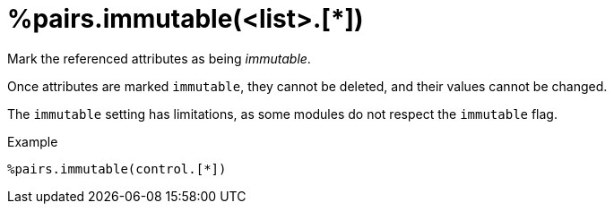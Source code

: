 = %pairs.immutable(<list>.[*])

Mark the referenced attributes as being _immutable_.

Once attributes are marked `immutable`, they cannot be deleted, and
their values cannot be changed.

The `immutable` setting has limitations, as some modules do not
respect the `immutable` flag.

.Example

[source,unlang]
----
%pairs.immutable(control.[*])
----

// Copyright (C) 2025 Network RADIUS SAS.  Licenced under CC-by-NC 4.0.
// This documentation was developed by Network RADIUS SAS.
